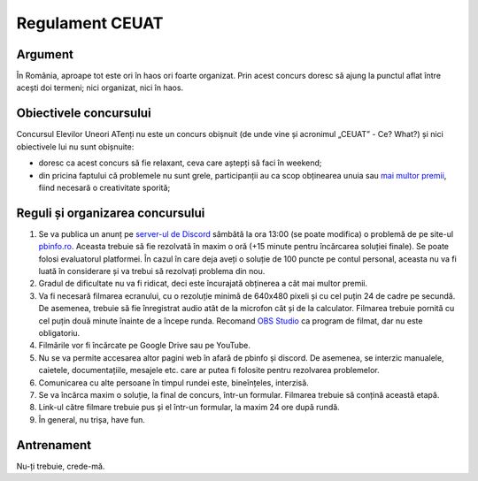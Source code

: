 Regulament CEUAT
================

.. _argument:

Argument
--------

.. image:: ../img/random.png
  :width: 300
  :alt: Random bullshit go

În România, aproape tot este ori în haos ori foarte organizat. Prin acest concurs
doresc să ajung la punctul aflat între acești doi termeni; nici organizat, nici în haos.

.. _obiective:

Obiectivele concursului
-----------------------

.. image:: ../img/why.jpg
  :width: 200
  :alt: Why?

Concursul Elevilor Uneori ATenți nu este un concurs obișnuit (de unde vine și acronimul
„CEUAT” - Ce? What?) și nici obiectivele lui nu sunt obișnuite:

- doresc ca acest concurs să fie relaxant, ceva care aștepți să faci în weekend;
- din pricina faptului că problemele nu sunt grele, participanții au ca scop obținearea unuia sau `mai multor premii </index.html>`_, fiind necesară o creativitate sporită;

.. _reguli:

Reguli și organizarea concursului
---------------------------------

.. image:: ../img/reguli.png
  :width: 300
  :alt: Ce-s alea reguli?

1. Se va publica un anunț pe `server-ul de Discord <https://discord.gg/mvKtP9SvZh>`_ sâmbătă la ora 13:00 (se poate modifica) o problemă de pe site-ul `pbinfo.ro <https://pbinfo.ro>`_. Aceasta trebuie să fie rezolvată în maxim o oră (+15 minute pentru încărcarea soluției finale). Se poate folosi evaluatorul platformei. În cazul în care deja aveți o soluție de 100 puncte pe contul personal, aceasta nu va fi luată în considerare și va trebui să rezolvați problema din nou.
2. Gradul de dificultate nu va fi ridicat, deci este încurajată obținerea a cât mai multor premii.
3. Va fi necesară filmarea ecranului, cu o rezoluție minimă de 640x480 pixeli și cu cel puțin 24 de cadre pe secundă. De asemenea, trebuie să fie înregistrat audio atât de la microfon cât și de la calculator. Filmarea trebuie pornită cu cel puțin două minute înainte de a începe runda. Recomand `OBS Studio <https://obsproject.com/>`_ ca program de filmat, dar nu este obligatoriu.
4. Filmările vor fi încărcate pe Google Drive sau pe YouTube.
5. Nu se va permite accesarea altor pagini web în afară de pbinfo și discord. De asemenea, se interzic manualele, caietele, documentațiile, mesajele etc. care ar putea fi folosite pentru rezolvarea problemelor.
6. Comunicarea cu alte persoane în timpul rundei este, bineînțeles, interzisă.
7. Se va încărca maxim o soluție, la final de concurs, într-un formular. Filmarea trebuie să conțină această etapă.
8. Link-ul către filmare trebuie pus și el într-un formular, la maxim 24 ore după rundă.
9. În general, nu trișa, have fun.

.. _antrenament:

Antrenament
-----------

Nu-ți trebuie, crede-mă.
